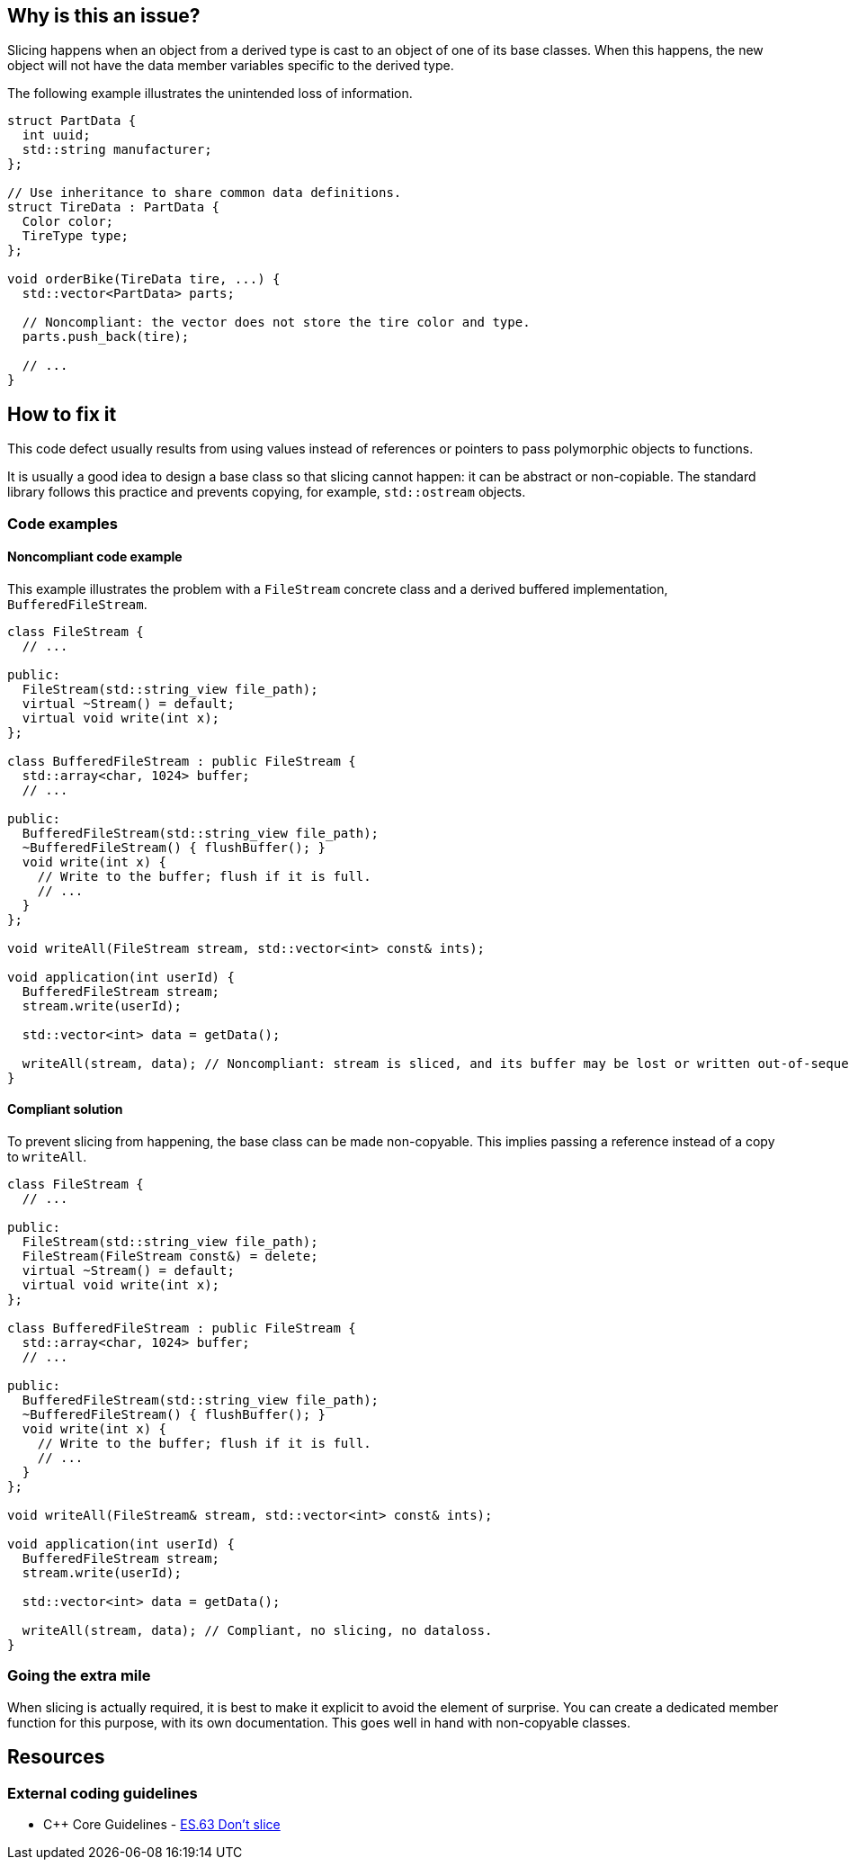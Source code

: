 == Why is this an issue?

Slicing happens when an object from a derived type is cast to an object of one of its base classes.
When this happens, the new object will not have the data member variables specific to the derived type.

The following example illustrates the unintended loss of information.

[source,cpp]
----
struct PartData {
  int uuid;
  std::string manufacturer;
};

// Use inheritance to share common data definitions.
struct TireData : PartData {
  Color color;
  TireType type;
};

void orderBike(TireData tire, ...) {
  std::vector<PartData> parts;

  // Noncompliant: the vector does not store the tire color and type.
  parts.push_back(tire);

  // ...
}
----

== How to fix it

This code defect usually results from using values instead of references or pointers to pass polymorphic objects to functions.

It is usually a good idea to design a base class so that slicing cannot happen: it can be abstract or non-copiable.
The standard library follows this practice and prevents copying, for example, `std::ostream` objects.

=== Code examples

==== Noncompliant code example

This example illustrates the problem with a `FileStream` concrete class and a derived buffered implementation, `BufferedFileStream`.

[source,cpp,diff-id=1,diff-type=noncompliant]
----
class FileStream {
  // ...

public:
  FileStream(std::string_view file_path);
  virtual ~Stream() = default;
  virtual void write(int x);
};

class BufferedFileStream : public FileStream {
  std::array<char, 1024> buffer;
  // ...

public:
  BufferedFileStream(std::string_view file_path);
  ~BufferedFileStream() { flushBuffer(); }
  void write(int x) {
    // Write to the buffer; flush if it is full.
    // ...
  }
};

void writeAll(FileStream stream, std::vector<int> const& ints);

void application(int userId) {
  BufferedFileStream stream;
  stream.write(userId);

  std::vector<int> data = getData();

  writeAll(stream, data); // Noncompliant: stream is sliced, and its buffer may be lost or written out-of-sequence
}
----

==== Compliant solution


To prevent slicing from happening, the base class can be made non-copyable.
This implies passing a reference instead of a copy to `writeAll`.

[source,cpp,diff-id=1,diff-type=compliant]
----
class FileStream {
  // ...

public:
  FileStream(std::string_view file_path);
  FileStream(FileStream const&) = delete;
  virtual ~Stream() = default;
  virtual void write(int x);
};

class BufferedFileStream : public FileStream {
  std::array<char, 1024> buffer;
  // ...

public:
  BufferedFileStream(std::string_view file_path);
  ~BufferedFileStream() { flushBuffer(); }
  void write(int x) {
    // Write to the buffer; flush if it is full.
    // ...
  }
};

void writeAll(FileStream& stream, std::vector<int> const& ints);

void application(int userId) {
  BufferedFileStream stream;
  stream.write(userId);

  std::vector<int> data = getData();

  writeAll(stream, data); // Compliant, no slicing, no dataloss.
}
----

=== Going the extra mile

When slicing is actually required, it is best to make it explicit to avoid the element of surprise.
You can create a dedicated member function for this purpose, with its own documentation.
This goes well in hand with non-copyable classes.

== Resources

=== External coding guidelines

* {cpp} Core Guidelines - 
https://github.com/isocpp/CppCoreGuidelines/blob/036324/CppCoreGuidelines.md#es63-dont-slice[ES.63 Don't slice]

